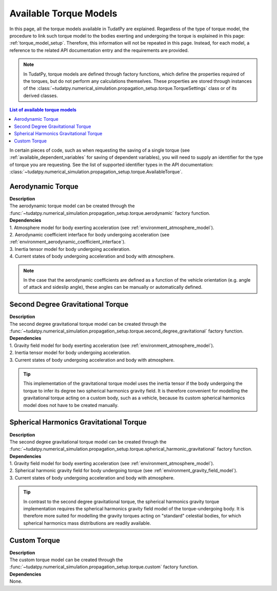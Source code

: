 .. _available_torque_models:

====================================
Available Torque Models
====================================

In this page, all the torque models available in TudatPy are explained. Regardless of the type of torque
model, the procedure to link such torque model to the bodies exerting and undergoing the torque is
explained in this page: :ref:`torque_model_setup`. Therefore, this information will not be repeated in this
page. Instead, for each model, a reference to the related API documentation entry and the requirements are provided.


.. note::
   In TudatPy, torque models are defined through factory functions, which define the properties required of
   the torques, but do not perform any calculations themselves. These properties are stored through instances
   of the :class:`~tudatpy.numerical_simulation.propagation_setup.torque.TorqueSettings` class or of its
   derived classes.


.. contents:: List of available torque models
   :depth: 1
   :local:

In certain pieces of code, such as when requesting the saving of a single torque (see :ref:`available_dependent_variables`
for saving of dependent variables), you will need to supply an identifier for the type of torque you are requesting.
See the list of supported identifier types in the API documentation:
:class:`~tudatpy.numerical_simulation.propagation_setup.torque.AvailableTorque`.


Aerodynamic Torque
######################

| **Description**
| The aerodynamic torque model can be created through the :func:`~tudatpy.numerical_simulation.propagation_setup.torque.aerodynamic` factory function.

| **Dependencies**
| 1. Atmosphere model for body exerting acceleration (see :ref:`environment_atmosphere_model`).
| 2. Aerodynamic coefficient interface for body undergoing acceleration (see
  :ref:`environment_aerodynamic_coefficient_interface`).
| 3. Inertia tensor model for body undergoing acceleration.
| 4. Current states of body undergoing acceleration and body with atmosphere.

.. note::

    In the case that the aerodynamic coefficients are defined as a function of the vehicle orientation (e.g. angle of attack and sideslip angle), these angles can be manually or automatically defined.

.. todo::
    Is the shape model for body exerting acceleration a requirement?

Second Degree Gravitational Torque
###################################

| **Description**
| The second degree gravitational torque model can be created through the :func:`~tudatpy.numerical_simulation.propagation_setup.torque.second_degree_gravitational` factory function.

| **Dependencies**
| 1. Gravity field model for body exerting acceleration (see :ref:`environment_atmosphere_model`).
| 2. Inertia tensor model for body undergoing acceleration.
| 3. Current states of body undergoing acceleration and body with atmosphere.

.. tip::

    This implementation of the gravitational torque model uses the inertia tensor if the body undergoing the torque to infer its degree two spherical harmonics gravity field.
    It is therefore convenient for modelling the gravitational torque acting on a custom body, such as a vehicle, because its custom spherical harmonics model does not have to be created manually.


Spherical Harmonics Gravitational Torque
##########################################

| **Description**
| The second degree gravitational torque model can be created through the :func:`~tudatpy.numerical_simulation.propagation_setup.torque.spherical_harmonic_gravitational` factory function.

| **Dependencies**
| 1. Gravity field model for body exerting acceleration (see :ref:`environment_atmosphere_model`).
| 2. Spherical harmonic gravity field for body undergoing torque (see :ref:`environment_gravity_field_model`).
| 3. Current states of body undergoing acceleration and body with atmosphere.

.. tip::

    In contrast to the second degree gravitational torque, the spherical harmonics gravity torque implementation requires the spherical harmonics gravity field model of the torque-undergoing body.
    It is therefore more suited for modelling the gravity torques acting on "standard" celestial bodies, for which spherical harmonics mass distributions are readily available.



Custom Torque
#################

| **Description**
| The custom torque model can be created through the :func:`~tudatpy.numerical_simulation.propagation_setup.torque.custom` factory function.

| **Dependencies**
| None.
